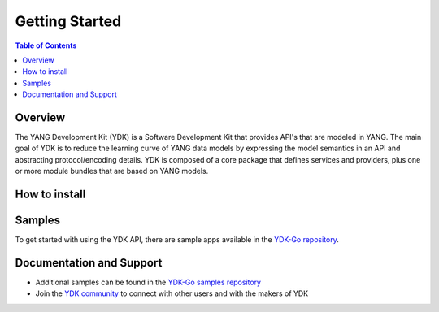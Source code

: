 ===============
Getting Started
===============
.. contents:: Table of Contents

Overview
========

The YANG Development Kit (YDK) is a Software Development Kit that provides API's that are modeled in YANG. The main goal of YDK is to reduce the learning curve of YANG data models by expressing the model semantics in an API and abstracting protocol/encoding details.  YDK is composed of a core package that defines services and providers, plus one or more module bundles that are based on YANG models.


How to install
==============


Samples
=======
To get started with using the YDK API, there are sample apps available in the `YDK-Go repository <https://github.com/CiscoDevNet/ydk-go/tree/master/core/samples>`_.


Documentation and Support
=========================
- Additional samples can be found in the `YDK-Go samples repository <https://github.com/CiscoDevNet/ydk-go-samples>`_
- Join the `YDK community <https://communities.cisco.com/community/developer/ydk>`_ to connect with other users and with the makers of YDK